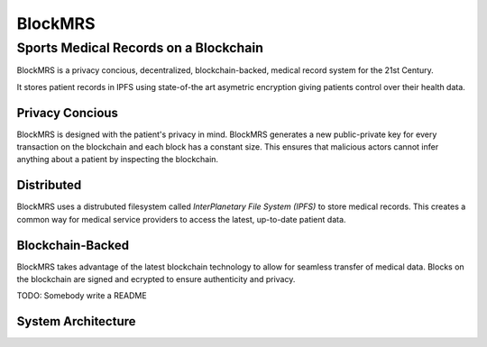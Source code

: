 BlockMRS
======================================
Sports Medical Records on a Blockchain
^^^^^^^^^^^^^^^^^^^^^^^^^^^^^^^^^^^^^^

BlockMRS is a privacy concious, decentralized, blockchain-backed, medical
record system for the 21st Century.

It stores patient records in IPFS using state-of-the art asymetric encryption
giving patients control over their health data.

Privacy Concious
----------------

BlockMRS is designed with the patient's privacy in mind.  BlockMRS generates a
new public-private key for every transaction on the blockchain and each block
has a constant size. This ensures that malicious actors cannot infer anything
about a patient by inspecting the blockchain.

Distributed
-----------
BlockMRS uses a distrubuted filesystem called *InterPlanetary File System
(IPFS)* to store medical records. This creates a common way for medical service
providers to access the latest, up-to-date patient data.

Blockchain-Backed
-----------------
BlockMRS takes advantage of the latest blockchain technology to allow for
seamless transfer of medical data. Blocks on the blockchain are signed and
ecrypted to ensure authenticity and privacy.

TODO: Somebody write a README

System Architecture
-------------------
.. image:: BlockMRS.png
